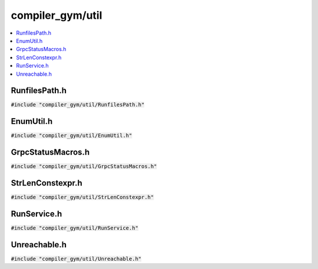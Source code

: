 compiler_gym/util
=================

.. contents::
   :local:

RunfilesPath.h
--------------

:code:`#include "compiler_gym/util/RunfilesPath.h"`

.. doxygenfile:: compiler_gym/util/RunfilesPath.h

EnumUtil.h
----------

:code:`#include "compiler_gym/util/EnumUtil.h"`

.. doxygenfile:: compiler_gym/util/EnumUtil.h

GrpcStatusMacros.h
------------------

:code:`#include "compiler_gym/util/GrpcStatusMacros.h"`

.. doxygenfile:: compiler_gym/util/GrpcStatusMacros.h

StrLenConstexpr.h
-----------------

:code:`#include "compiler_gym/util/StrLenConstexpr.h"`

.. doxygenfile:: compiler_gym/util/StrLenConstexpr.h

RunService.h
------------

:code:`#include "compiler_gym/util/RunService.h"`

.. doxygenfile:: compiler_gym/util/RunService.h

Unreachable.h
-------------

:code:`#include "compiler_gym/util/Unreachable.h"`

.. doxygenfile:: compiler_gym/util/Unreachable.h
